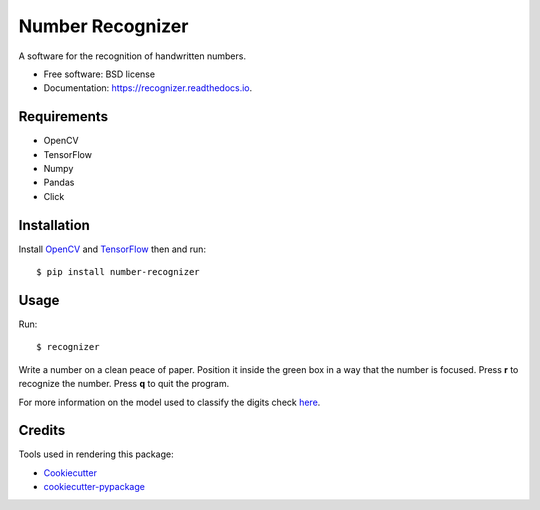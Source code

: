 ===============================
Number Recognizer
===============================


.. image:: https://badge.fury.io/py/number-recognizer.svg
        :target: https://pypi.python.org/pypi/number-recognizer

.. image:: https://img.shields.io/travis/condereis/number-recognizer.svg
        :target: https://travis-ci.org/condereis/number-recognizer

.. image:: https://readthedocs.org/projects/number-recognizer/badge/?version=latest
        :target: https://number-recognizer.readthedocs.io/en/latest/?badge=latest
        :alt: Documentation Status

.. image:: https://pyup.io/repos/github/condereis/number-recognizer/shield.svg
     :target: https://pyup.io/repos/github/condereis/number-recognizer/
     :alt: Updates


A software for the recognition of handwritten numbers.


* Free software: BSD license
* Documentation: https://recognizer.readthedocs.io.


Requirements
------------

* OpenCV
* TensorFlow
* Numpy
* Pandas
* Click


Installation
------------

Install OpenCV_ and TensorFlow_ then and run::

	$ pip install number-recognizer

.. _OpenCV: https://github.com/milq/scripts-ubuntu-debian/blob/master/install-opencv.sh
.. _TensorFlow: https://www.tensorflow.org/versions/r0.10/get_started/os_setup.html#pip-installation


Usage
-----

Run::

	$ recognizer

Write a number on a clean peace of paper. Position it inside the green box in a way that the number is focused. Press **r** to recognize the number. Press **q** to quit the program.


For more information on the model used to classify the digits check `here <https://github.com/condereis/kaggle-mnist>`_.


Credits
---------
Tools used in rendering this package:

* Cookiecutter_
* `cookiecutter-pypackage`_


.. _Cookiecutter: https://github.com/audreyr/cookiecutter
.. _`cookiecutter-pypackage`: https://github.com/condereis/cookiecutter-pypackage


